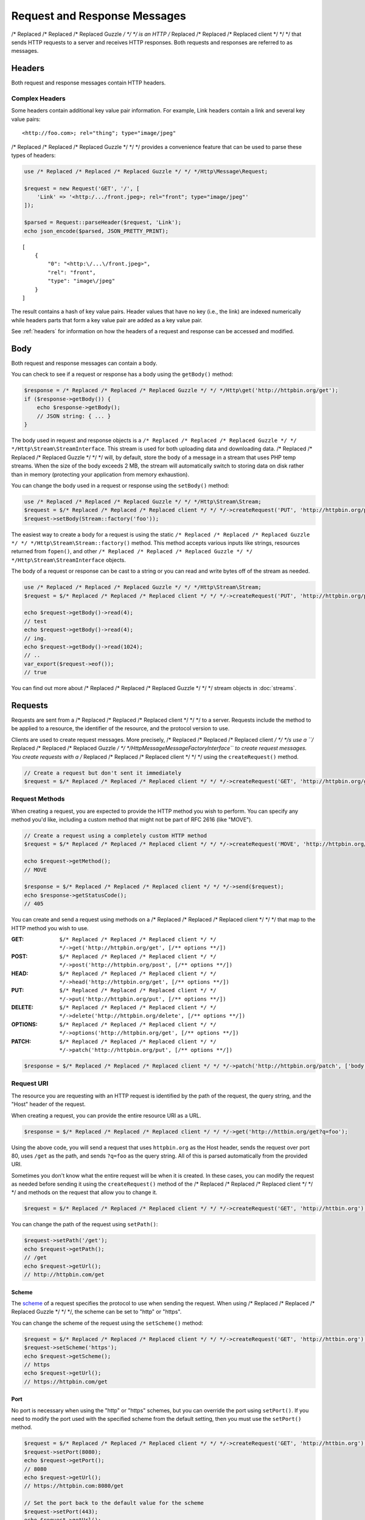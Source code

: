 =============================
Request and Response Messages
=============================

/* Replaced /* Replaced /* Replaced Guzzle */ */ */ is an HTTP /* Replaced /* Replaced /* Replaced client */ */ */ that sends HTTP requests to a server and receives HTTP
responses. Both requests and responses are referred to as messages.

Headers
=======

Both request and response messages contain HTTP headers.

Complex Headers
---------------

Some headers contain additional key value pair information. For example, Link
headers contain a link and several key value pairs:

::

    <http://foo.com>; rel="thing"; type="image/jpeg"

/* Replaced /* Replaced /* Replaced Guzzle */ */ */ provides a convenience feature that can be used to parse these types of
headers:

.. code-block:: php

    use /* Replaced /* Replaced /* Replaced Guzzle */ */ */Http\Message\Request;

    $request = new Request('GET', '/', [
        'Link' => '<http:/.../front.jpeg>; rel="front"; type="image/jpeg"'
    ]);

    $parsed = Request::parseHeader($request, 'Link');
    echo json_encode($parsed, JSON_PRETTY_PRINT);

::

    [
        {
            "0": "<http:\/...\/front.jpeg>",
            "rel": "front",
            "type": "image\/jpeg"
        }
    ]

The result contains a hash of key value pairs. Header values that have no key
(i.e., the link) are indexed numerically while headers parts that form a key
value pair are added as a key value pair.

See :ref:`headers` for information on how the headers of a request and response
can be accessed and modified.

Body
====

Both request and response messages can contain a body.

You can check to see if a request or response has a body using the
``getBody()`` method:

.. code-block:: php

    $response = /* Replaced /* Replaced /* Replaced Guzzle */ */ */Http\get('http://httpbin.org/get');
    if ($response->getBody()) {
        echo $response->getBody();
        // JSON string: { ... }
    }

The body used in request and response objects is a
``/* Replaced /* Replaced /* Replaced Guzzle */ */ */Http\Stream\StreamInterface``. This stream is used for both uploading
data and downloading data. /* Replaced /* Replaced /* Replaced Guzzle */ */ */ will, by default, store the body of a message
in a stream that uses PHP temp streams. When the size of the body exceeds
2 MB, the stream will automatically switch to storing data on disk rather than
in memory (protecting your application from memory exhaustion).

You can change the body used in a request or response using the ``setBody()``
method:

.. code-block:: php

    use /* Replaced /* Replaced /* Replaced Guzzle */ */ */Http\Stream\Stream;
    $request = $/* Replaced /* Replaced /* Replaced client */ */ */->createRequest('PUT', 'http://httpbin.org/put');
    $request->setBody(Stream::factory('foo'));

The easiest way to create a body for a request is using the static
``/* Replaced /* Replaced /* Replaced Guzzle */ */ */Http\Stream\Stream::factory()`` method. This method accepts various
inputs like strings, resources returned from ``fopen()``, and other
``/* Replaced /* Replaced /* Replaced Guzzle */ */ */Http\Stream\StreamInterface`` objects.

The body of a request or response can be cast to a string or you can read and
write bytes off of the stream as needed.

.. code-block:: php

    use /* Replaced /* Replaced /* Replaced Guzzle */ */ */Http\Stream\Stream;
    $request = $/* Replaced /* Replaced /* Replaced client */ */ */->createRequest('PUT', 'http://httpbin.org/put', ['body' => 'testing...']);

    echo $request->getBody()->read(4);
    // test
    echo $request->getBody()->read(4);
    // ing.
    echo $request->getBody()->read(1024);
    // ..
    var_export($request->eof());
    // true

You can find out more about /* Replaced /* Replaced /* Replaced Guzzle */ */ */ stream objects in :doc:`streams`.

Requests
========

Requests are sent from a /* Replaced /* Replaced /* Replaced client */ */ */ to a server. Requests include the method to
be applied to a resource, the identifier of the resource, and the protocol
version to use.

Clients are used to create request messages. More precisely, /* Replaced /* Replaced /* Replaced client */ */ */s use
a ``/* Replaced /* Replaced /* Replaced Guzzle */ */ */Http\Message\MessageFactoryInterface`` to create request messages.
You create requests with a /* Replaced /* Replaced /* Replaced client */ */ */ using the ``createRequest()`` method.

.. code-block:: php

    // Create a request but don't sent it immediately
    $request = $/* Replaced /* Replaced /* Replaced client */ */ */->createRequest('GET', 'http://httpbin.org/get');

Request Methods
---------------

When creating a request, you are expected to provide the HTTP method you wish
to perform. You can specify any method you'd like, including a custom method
that might not be part of RFC 2616 (like "MOVE").

.. code-block:: php

    // Create a request using a completely custom HTTP method
    $request = $/* Replaced /* Replaced /* Replaced client */ */ */->createRequest('MOVE', 'http://httpbin.org/move', ['exceptions' => false]);

    echo $request->getMethod();
    // MOVE

    $response = $/* Replaced /* Replaced /* Replaced client */ */ */->send($request);
    echo $response->getStatusCode();
    // 405

You can create and send a request using methods on a /* Replaced /* Replaced /* Replaced client */ */ */ that map to the
HTTP method you wish to use.

:GET: ``$/* Replaced /* Replaced /* Replaced client */ */ */->get('http://httpbin.org/get', [/** options **/])``
:POST: ``$/* Replaced /* Replaced /* Replaced client */ */ */->post('http://httpbin.org/post', [/** options **/])``
:HEAD: ``$/* Replaced /* Replaced /* Replaced client */ */ */->head('http://httpbin.org/get', [/** options **/])``
:PUT: ``$/* Replaced /* Replaced /* Replaced client */ */ */->put('http://httpbin.org/put', [/** options **/])``
:DELETE: ``$/* Replaced /* Replaced /* Replaced client */ */ */->delete('http://httpbin.org/delete', [/** options **/])``
:OPTIONS: ``$/* Replaced /* Replaced /* Replaced client */ */ */->options('http://httpbin.org/get', [/** options **/])``
:PATCH: ``$/* Replaced /* Replaced /* Replaced client */ */ */->patch('http://httpbin.org/put', [/** options **/])``

.. code-block:: php

    $response = $/* Replaced /* Replaced /* Replaced client */ */ */->patch('http://httpbin.org/patch', ['body' => 'content']);

Request URI
-----------

The resource you are requesting with an HTTP request is identified by the
path of the request, the query string, and the "Host" header of the request.

When creating a request, you can provide the entire resource URI as a URL.

.. code-block:: php

    $response = $/* Replaced /* Replaced /* Replaced client */ */ */->get('http://httbin.org/get?q=foo');

Using the above code, you will send a request that uses ``httpbin.org`` as
the Host header, sends the request over port 80, uses ``/get`` as the path,
and sends ``?q=foo`` as the query string. All of this is parsed automatically
from the provided URI.

Sometimes you don't know what the entire request will be when it is created.
In these cases, you can modify the request as needed before sending it using
the ``createRequest()`` method of the /* Replaced /* Replaced /* Replaced client */ */ */ and methods on the request that
allow you to change it.

.. code-block:: php

    $request = $/* Replaced /* Replaced /* Replaced client */ */ */->createRequest('GET', 'http://httbin.org');

You can change the path of the request using ``setPath()``:

.. code-block:: php

    $request->setPath('/get');
    echo $request->getPath();
    // /get
    echo $request->getUrl();
    // http://httpbin.com/get

Scheme
~~~~~~

The `scheme <http://tools.ietf.org/html/rfc3986#section-3.1>`_ of a request
specifies the protocol to use when sending the request. When using /* Replaced /* Replaced /* Replaced Guzzle */ */ */, the
scheme can be set to "http" or "https".

You can change the scheme of the request using the ``setScheme()`` method:

.. code-block:: php

    $request = $/* Replaced /* Replaced /* Replaced client */ */ */->createRequest('GET', 'http://httbin.org');
    $request->setScheme('https');
    echo $request->getScheme();
    // https
    echo $request->getUrl();
    // https://httpbin.com/get

Port
~~~~

No port is necessary when using the "http" or "https" schemes, but you can
override the port using ``setPort()``. If you need to modify the port used with
the specified scheme from the default setting, then you must use the
``setPort()`` method.

.. code-block:: php

    $request = $/* Replaced /* Replaced /* Replaced client */ */ */->createRequest('GET', 'http://httbin.org');
    $request->setPort(8080);
    echo $request->getPort();
    // 8080
    echo $request->getUrl();
    // https://httpbin.com:8080/get

    // Set the port back to the default value for the scheme
    $request->setPort(443);
    echo $request->getUrl();
    // https://httpbin.com/get

Query string
~~~~~~~~~~~~

You can get the query string of the request using the ``getQuery()`` method.
This method returns a ``/* Replaced /* Replaced /* Replaced Guzzle */ */ */Http\Query`` object. A Query object can be
accessed like a PHP array, iterated in a foreach statement like a PHP array,
and cast to a string.

.. code-block:: php

    $request = $/* Replaced /* Replaced /* Replaced client */ */ */->createRequest('GET', 'http://httbin.org');
    $query = $request->getQuery();
    $query['foo'] = 'bar';
    $query['baz'] = 'bam';
    $query['bam'] = ['test' => 'abc'];

    echo $request->getQuery();
    // foo=bar&baz=bam&bam%5Btest%5D=abc

    echo $request->getQuery()['foo'];
    // bar
    echo $request->getQuery()->get('foo');
    // bar
    echo $request->getQuery()->get('foo');
    // bar

    var_export($request->getQuery()['bam']);
    // array('test' => 'abc')

    foreach ($query as $key => $value) {
        var_export($value);
    }

    echo $request->getUrl();
    // https://httpbin.com/get?foo=bar&baz=bam&bam%5Btest%5D=abc

Query Aggregators
^^^^^^^^^^^^^^^^^

Query objects can store scalar values or arrays of values. When an array of
values is added to a query object, the query object uses a query aggregator to
convert the complex structure into a string. Query objects will use
`PHP style query strings <http://www.php.net/http_build_query>`_ when complex
query string parameters are converted to a string. You can customize how
complex query string parameters are aggregated using the ``setAggregator()``
method of a query string object.

.. code-block:: php

    $query->setAggregator($query::duplicateAggregator());

In the above example, we've changed the query object to use the
"duplicateAggregator". This aggregator will allow duplicate entries to appear
in a query string rather than appending "[n]" to each value. So if you had a
query string with ``['a' => ['b', 'c']]``, the duplicate aggregator would
convert this to "a=b&a=c" while the default aggregator would convert this to
"a[0]=b&a[1]=c" (with urlencoded brackets).

The ``setAggregator()`` method accepts a ``callable`` which is used to convert
a deeply nested array of query string variables into a flattened array of key
value pairs. The callable accepts an array of query data and returns a
flattened array of key value pairs where each value is an array of strings.
You can use the ``/* Replaced /* Replaced /* Replaced Guzzle */ */ */Http\Query::walkQuery()`` static function to easily
create custom query aggregators.

Host
~~~~

You can change the host header of the request in a predictable way using the
``setHost()`` method of a request:

.. code-block:: php

    $request->setHost('www.google.com');
    echo $request->getHost();
    // www.google.com
    echo $request->getUrl();
    // https://www.google.com/get?foo=bar&baz=bam

.. note::

    The Host header can also be changed by modifying the Host header of a
    request directly, but modifying the Host header directly could result in
    sending a request to a different Host than what is specified in the Host
    header (sometimes this is actually the desired behavior).

Resource
~~~~~~~~

You can use the ``getResource()`` method of a request to return the path and
query string of a request in a single string.

.. code-block:: php

    $request = $/* Replaced /* Replaced /* Replaced client */ */ */->createRequest('GET', 'http://httpbin.org/get?baz=bar');
    echo $request->getResource();
    // /get?baz=bar

Request Config
--------------

Request messages contain a configuration collection that can be used by
event listeners and HTTP adapters to modify how a request behaves or is
transferred over the wire. For example, many of the request options that are
specified when creating a request are actually set as config options that are
only acted upon by adapters and listeners when the request is sent.

You can get access to the request's config object using the ``getConfig()``
method of a request.

.. code-block:: php

    $request = $/* Replaced /* Replaced /* Replaced client */ */ */->createRequest('GET', '/');
    $config = $request->getConfig();

The config object is a ``/* Replaced /* Replaced /* Replaced Guzzle */ */ */Http\Common\Collection`` object that acts like
an associative array. You can grab values from the collection using array like
access. You can also modify and remove values using array like access.

.. code-block:: php

    $config['foo'] = 'bar';
    echo $config['foo'];
    // bar

    var_export(isset($config['foo']));
    // true

    unset($config['foo']);
    var_export(isset($config['foo']));
    // false

    var_export($config['foo']);
    // NULL

HTTP adapters and event listeners can expose additional customization options
through request config settings. For example, in order to specify custom cURL
options to the cURL adapter, you need to specify an associative array in the
``curl`` ``config`` request option.

.. code-block:: php

    $/* Replaced /* Replaced /* Replaced client */ */ */->get('/', [
        'config' => [
            'curl' => [
                CURLOPT_HTTPAUTH => CURLAUTH_NTLM,
                CURLOPT_USERPWD  => 'username:password'
            ]
        ]
    ]);

Consult the HTTP adapters and event listeners you are using to see if they
allow customization through request configuration options.

Event Emitter
-------------

Request objects implement ``/* Replaced /* Replaced /* Replaced Guzzle */ */ */Http\Common\HasEmitterInterface``, so they
have a method called ``getEmitter()`` that can be used to get an event emitter
used by the request. Any listener or subscriber attached to a request will only
be triggered for the lifecycle events of a specific request. Conversely, adding
an event listener or subscriber to a /* Replaced /* Replaced /* Replaced client */ */ */ will listen to all lifecycle events
of all requests created by the /* Replaced /* Replaced /* Replaced client */ */ */.

See :doc:`events` for more information.

Responses
=========

Responses are the HTTP messages a /* Replaced /* Replaced /* Replaced client */ */ */ receives from a server after sending
an HTTP request message.

Start-Line
----------

The start-line of a response contains the protocol and protocol version,
status code, and reason phrase.

.. code-block:: php

    $response = /* Replaced /* Replaced /* Replaced Guzzle */ */ */Http\get('http://httpbin.org/get');
    echo $response->getStatusCode();
    // 200
    echo $response->getReasonPhrase();
    // OK
    echo $response->getProtocolVersion();
    // 1.1

Body
----

As described earlier, you can get the body of a response using the
``getBody()`` method.

.. code-block:: php

    if ($body = $response->getBody()) {
        echo $body;
        // Cast to a string: { ... }
        $body->seek(0);
        // Rewind the body
        $body->read(1024);
        // Read bytes of the body
    }

When working with JSON responses, you can use the ``json()`` method of a
response:

.. code-block:: php

    $json = $response->json();

.. note::

    /* Replaced /* Replaced /* Replaced Guzzle */ */ */ uses the ``json_decode()`` method of PHP and uses arrays rather than
    ``stdClass`` objects for objects.

You can use the ``xml()`` method when working with XML data.

.. code-block:: php

    $xml = $response->xml();

.. note::

    /* Replaced /* Replaced /* Replaced Guzzle */ */ */ uses the ``SimpleXMLElement`` objects when converting response
    bodies to XML.

Effective URL
-------------

The URL that was ultimately accessed that returned a response can be accessed
using the ``getEffectiveUrl()`` method of a response. This method will return
the URL of a reqeust or the URL of the last redirected URL if any redirects
occurred while transferring a request.

.. code-block:: php

    $response = /* Replaced /* Replaced /* Replaced Guzzle */ */ */Http\get('http://httpbin.org/get');
    echo $response->getEffectiveUrl();
    // http://httpbin.org/get

    $response = /* Replaced /* Replaced /* Replaced Guzzle */ */ */Http\get('http://httpbin.org/redirect-to?url=http://www.google.com');
    echo $response->getEffectiveUrl();
    // http://www.google.com
